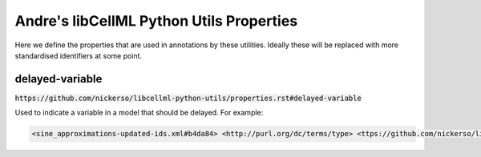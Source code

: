 Andre's libCellML Python Utils Properties
=========================================

Here we define the properties that are used in annotations by these utilities.
Ideally these will be replaced with more standardised identifiers at some point.

delayed-variable
----------------

:code:`https://github.com/nickerso/libcellml-python-utils/properties.rst#delayed-variable`

Used to indicate a variable in a model that should be delayed.
For example:

.. code::

    <sine_approximations-updated-ids.xml#b4da84> <http://purl.org/dc/terms/type> <ttps://github.com/nickerso/libcellml-python-utils/properties.rst#delayed-variable>

